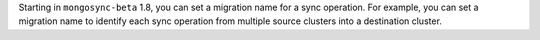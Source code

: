 Starting in ``mongosync-beta`` 1.8, you can set a migration name for a
sync operation. For example, you can set a migration name to identify
each sync operation from multiple source clusters into a destination
cluster.
